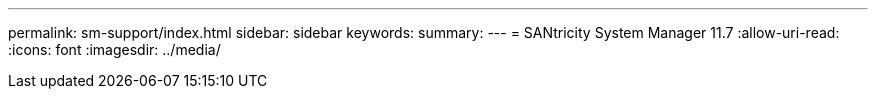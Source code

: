 ---
permalink: sm-support/index.html 
sidebar: sidebar 
keywords:  
summary:  
---
= SANtricity System Manager 11.7
:allow-uri-read: 
:icons: font
:imagesdir: ../media/



